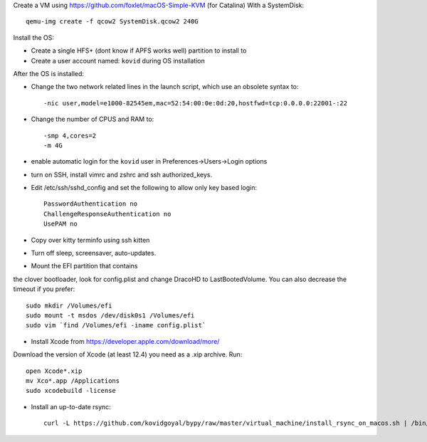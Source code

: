 Create a VM using https://github.com/foxlet/macOS-Simple-KVM (for Catalina)
With a SystemDisk::

    qemu-img create -f qcow2 SystemDisk.qcow2 240G

Install the OS:

* Create a single HFS+ (dont know if APFS works well) partition to install to

* Create a user account named: ``kovid`` during OS installation

After the OS is installed:

* Change the two network related lines in the launch script, which use an obsolete
  syntax to::

    -nic user,model=e1000-82545em,mac=52:54:00:0e:0d:20,hostfwd=tcp:0.0.0.0:22001-:22

* Change the number of CPUS and RAM to::

    -smp 4,cores=2
    -m 4G

* enable automatic login for the ``kovid`` user in Preferences->Users->Login
  options

* turn on SSH, install vimrc and zshrc and ssh authorized_keys.

* Edit /etc/ssh/sshd_config and set the following to allow only key based login::

    PasswordAuthentication no
    ChallengeResponseAuthentication no
    UsePAM no

* Copy over kitty terminfo using ssh kitten

* Turn off sleep, screensaver, auto-updates.

* Mount the EFI partition that contains
the clover bootloader, look for config.plist and change DracoHD
to LastBootedVolume. You can also decrease the timeout if you prefer::

    sudo mkdir /Volumes/efi
    sudo mount -t msdos /dev/disk0s1 /Volumes/efi
    sudo vim `find /Volumes/efi -iname config.plist`

* Install Xcode from https://developer.apple.com/download/more/
Download the version of Xcode (at least 12.4) you need as a .xip archive. Run::

    open Xcode*.xip
    mv Xco*.app /Applications
    sudo xcodebuild -license

* Install an up-to-date rsync::

    curl -L https://github.com/kovidgoyal/bypy/raw/master/virtual_machine/install_rsync_on_macos.sh | /bin/zsh /dev/stdin
